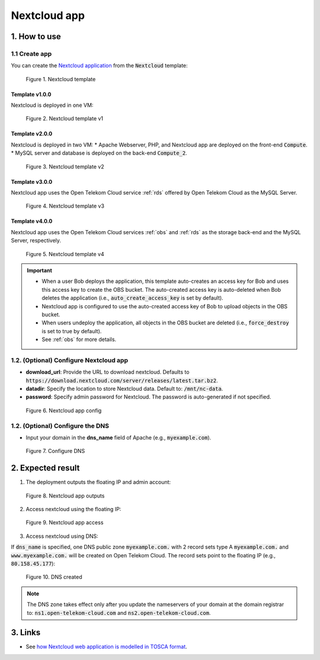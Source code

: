 *************
Nextcloud app
*************

1. How to use
=============

1.1 Create app
--------------

You can create the `Nextcloud application <https://nextcloud.com/>`_ from the :code:`Nextcloud` template:

.. figure:: /_static/images/service-catalogs/nextcloud.png
  :width: 800

  Figure 1. Nextcloud template

Template v1.0.0
^^^^^^^^^^^^^^^

Nextcloud is deployed in one VM:

.. figure:: /_static/images/service-catalogs/nextcloud1.png
  :width: 800

  Figure 2. Nextcloud template v1

Template v2.0.0
^^^^^^^^^^^^^^^

Nextcloud is deployed in two VM:
* Apache Webserver, PHP, and Nextcloud app are deployed on the front-end :code:`Compute`.
* MySQL server and database is deployed on the back-end :code:`Compute_2`.

.. figure:: /_static/images/service-catalogs/nextcloud2.png
  :width: 800

  Figure 3. Nextcloud template v2

Template v3.0.0
^^^^^^^^^^^^^^^

Nextcloud app uses the Open Telekom Cloud service :ref:`rds` offered by Open Telekom Cloud as the MySQL Server.

.. figure:: /_static/images/service-catalogs/nextcloud2v3.png
  :width: 800

  Figure 4. Nextcloud template v3

Template v4.0.0
^^^^^^^^^^^^^^^

Nextcloud app uses the Open Telekom Cloud services :ref:`obs` and :ref:`rds` as the storage back-end and the MySQL Server, respectively.

.. figure:: /_static/images/service-catalogs/nextcloud2v4.png
  :width: 800

  Figure 5. Nextcloud template v4

.. important::

  * When a user Bob deploys the application, this template auto-creates an access key for Bob and uses this access key to create the OBS bucket. The auto-created access key is auto-deleted when Bob deletes the application (i.e., :code:`auto_create_access_key` is set by default).
  * Nextcloud app is configured to use the auto-created access key of Bob to upload objects in the OBS bucket.
  * When users undeploy the application, all objects in the OBS bucket are deleted (i.e., :code:`force_destroy` is set to true by default).
  * See :ref:`obs` for more details.

1.2. (Optional) Configure Nextcloud app
---------------------------------------

* **download_url**: Provide the URL to download nextcloud. Defaults to :code:`https://download.nextcloud.com/server/releases/latest.tar.bz2`.
* **datadir**: Specify the location to store Nextcloud data. Default to: :code:`/mnt/nc-data`.
* **password**: Specify admin password for Nextcloud. The password is auto-generated if not specified.

.. figure:: /_static/images/service-catalogs/nextcloud3.png
  :width: 800

  Figure 6. Nextcloud app config

1.2. (Optional) Configure the DNS
---------------------------------

* Input your domain in the **dns_name** field of Apache (e.g., :code:`myexample.com`).

.. figure:: /_static/images/service-catalogs/nextcloud3b.png
  :width: 800

  Figure 7. Configure DNS

2. Expected result
==================

1. The deployment outputs the floating IP and admin account:

.. figure:: /_static/images/service-catalogs/nextcloud4.png
  :width: 800

  Figure 8. Nextcloud app outputs

2. Access nextcloud using the floating IP:

.. figure:: /_static/images/service-catalogs/nextcloud5.png
  :width: 800

  Figure 9. Nextcloud app access

3. Access nextcloud using DNS:

If :code:`dns_name` is specified, one DNS public zone :code:`myexample.com.` with 2 record sets type A :code:`myexample.com.` and :code:`www.myexample.com.`  will be created on Open Telekom Cloud. The record sets point to the floating IP (e.g., :code:`80.158.45.177`):

.. figure:: /_static/images/service-catalogs/nextcloud4b.png
  :width: 800

  Figure 10. DNS created

.. note::
  The DNS zone takes effect only after you update the nameservers of your domain at the domain registrar to:
  :code:`ns1.open-telekom-cloud.com` and :code:`ns2.open-telekom-cloud.com`.


3. Links
========

* See `how Nextcloud web application is modelled in TOSCA format <https://github.com/opentelekomcloud-blueprints/tosca-service-catalogs/blob/main/nextcloud/types.yml>`_.